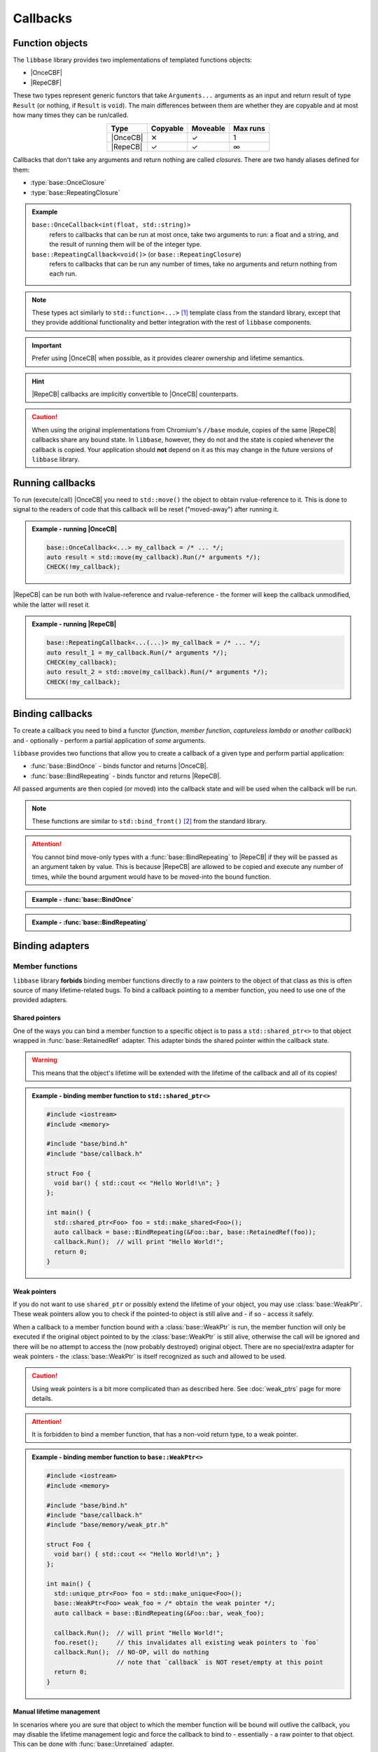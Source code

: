 Callbacks
=========

Function objects
----------------

The ``libbase`` library provides two implementations of templated functions
objects:

* |OnceCBF|
* |RepeCBF|

These two types represent generic functors that take ``Arguments...``
arguments as an input and return result of type ``Result`` (or nothing, if
``Result`` is ``void``). The main differences between them are whether they are
copyable and at most how many times they can be run/called.

.. list-table::
   :align: center
   :widths: auto
   :header-rows: 1

   * - Type
     - Copyable
     - Moveable
     - Max runs
   * - |OnceCB|
     - ✕
     - ✓
     - 1
   * - |RepeCB|
     - ✓
     - ✓
     - ∞

Callbacks that don't take any arguments and return nothing are called
*closures*. There are two handy aliases defined for them:

* :type:`base::OnceClosure`
* :type:`base::RepeatingClosure`

.. admonition:: Example

   ``base::OnceCallback<int(float, std::string)>``
      refers to callbacks that can be run at most once, take two arguments to
      run: a float and a string, and the result of running them will be of the
      integer type.

   ``base::RepeatingCallback<void()>`` (or ``base::RepeatingClosure``)
      refers to callbacks that can be run any number of times, take no arguments
      and return nothing from each run.

.. note::

   These types act similarly to ``std::function<...>`` [#std_function]_ template
   class from the standard library, except that they provide additional
   functionality and better integration with the rest of ``libbase`` components.

.. important::

   Prefer using |OnceCB| when possible, as it provides clearer ownership and
   lifetime semantics.

.. hint::

   |RepeCB| callbacks are implicitly convertible to |OnceCB| counterparts.

.. caution::

   When using the original implementations from Chromium's ``//base`` module,
   copies of the same |RepeCB| callbacks share any bound state. In ``libbase``,
   however, they do not and the state is copied whenever the callback is copied.
   Your application should **not** depend on it as this may change in the future
   versions of ``libbase`` library.


Running callbacks
-----------------

To run (execute/call) |OnceCB| you need to ``std::move()`` the object to
obtain rvalue-reference to it. This is done to signal to the readers of code
that this callback will be reset ("moved-away") after running it.

.. admonition:: Example - running |OnceCB|

   .. code-block:: cpp

      base::OnceCallback<...> my_callback = /* ... */;
      auto result = std::move(my_callback).Run(/* arguments */);
      CHECK(!my_callback);

|RepeCB| can be run both with lvalue-reference and rvalue-reference - the
former will keep the callback unmodified, while the latter will reset it.

.. admonition:: Example - running |RepeCB|

   .. code-block:: cpp

      base::RepeatingCallback<...(...)> my_callback = /* ... */;
      auto result_1 = my_callback.Run(/* arguments */);
      CHECK(my_callback);
      auto result_2 = std::move(my_callback).Run(/* arguments */);
      CHECK(!my_callback);


Binding callbacks
-----------------

To create a callback you need to bind a functor (*function*, *member function*,
*captureless lambda* or *another callback*) and - optionally - perform a partial
application of *some* arguments.

``libbase`` provides two functions that allow you to create a callback of a
given type and perform partial application:

* :func:`base::BindOnce` - binds functor and returns |OnceCB|.
* :func:`base::BindRepeating` - binds functor and returns |RepeCB|.

All passed arguments are then copied (or moved) into the callback state and will
be used when the callback will be run.

.. note::

   These functions are similar to ``std::bind_front()`` [#std_bind_front]_ from
   the standard library.

.. attention::

   You cannot bind move-only types with a :func:`base::BindRepeating` to
   |RepeCB| if they will be passed as an argument taken by value. This is
   because |RepeCB| are allowed to be copied and execute any number of times,
   while the bound argument would have to be moved-into the bound function.


.. admonition:: Example - :func:`base::BindOnce`

   .. code-block:: cpp
      :linenos:

      #include "base/bind.h"
      #include "base/callback.h"

      int GetNext(int x) {
        return x + 1;
      }

      int main() {
        base::OnceCallback<int(int)> cb_1 = base::BindOnce(&GetNext);
        CHECK(std::move(cb_1).Run(5) == 6);
        CHECK(!cb_1);  // `cb_1` can be executed only once

        base::OnceCallback<int()> cb_2 = base::BindOnce(&GetNext, 3);
        CHECK(std::move(cb_1).Run() == 4);
        CHECK(!cb_2);  // `cb_2` can be executed only once too

        return 0;
      }

.. admonition:: Example - :func:`base::BindRepeating`

   .. code-block:: cpp
      :linenos:

      #include "base/bind.h"
      #include "base/callback.h"

      int IncrementBy(int increment, int value) {
        return value + increment;
      }

      int main() {
        base::RepeatingCallback<int(int)> get_next =
            base::BindOnce(&IncrementBy, 1);

        CHECK(get_next.Run(5) == 6);
        CHECK(get_next.Run(2) == 3);
        CHECK(get_next);  // `get_next` is still valid

        return 0;
      }


Binding adapters
----------------

Member functions
~~~~~~~~~~~~~~~~

``libbase`` library **forbids** binding member functions directly to a raw
pointers to the object of that class as this is often source of many
lifetime-related bugs. To bind a callback pointing to a member function, you
need to use one of the provided adapters.

Shared pointers
^^^^^^^^^^^^^^^

One of the ways you can bind a member function to a specific object is to pass a
``std::shared_ptr<>`` to that object wrapped in :func:`base::RetainedRef`
adapter. This adapter binds the shared pointer within the callback state.

.. warning::

   This means that the object's lifetime will be extended with the lifetime of
   the callback and all of its copies!

.. admonition:: Example - binding member function to ``std::shared_ptr<>``

   .. code-block:: cpp

      #include <iostream>
      #include <memory>

      #include "base/bind.h"
      #include "base/callback.h"

      struct Foo {
        void bar() { std::cout << "Hello World!\n"; }
      };

      int main() {
        std::shared_ptr<Foo> foo = std::make_shared<Foo>();
        auto callback = base::BindRepeating(&Foo::bar, base::RetainedRef(foo));
        callback.Run();  // will print "Hello World!";
        return 0;
      }

Weak pointers
^^^^^^^^^^^^^

If you do not want to use ``shared_ptr`` or possibly extend the lifetime of your
object, you may use :class:`base::WeakPtr`. These weak pointers allow you to
check if the pointed-to object is still alive and - if so - access it safely.

When a callback to a member function bound with a :class:`base::WeakPtr` is
run, the member function will only be executed if the original object pointed to
by the :class:`base::WeakPtr` is still alive, otherwise the call will be ignored
and there will be no attempt to access the (now probably destroyed) original
object. There are no special/extra adapter for weak pointers - the
:class:`base::WeakPtr` is itself recognized as such and allowed to be used.

.. caution::

   Using weak pointers is a bit more complicated than as described here. See
   :doc:`weak_ptrs` page for more details.

.. attention::

   It is forbidden to bind a member function, that has a non-void return type,
   to a weak pointer.

.. admonition:: Example - binding member function to ``base::WeakPtr<>``

   .. code-block:: cpp

      #include <iostream>
      #include <memory>

      #include "base/bind.h"
      #include "base/callback.h"
      #include "base/memory/weak_ptr.h"

      struct Foo {
        void bar() { std::cout << "Hello World!\n"; }
      };

      int main() {
        std::unique_ptr<Foo> foo = std::make_unique<Foo>();
        base::WeakPtr<Foo> weak_foo = /* obtain the weak pointer */;
        auto callback = base::BindRepeating(&Foo::bar, weak_foo);

        callback.Run();  // will print "Hello World!";
        foo.reset();     // this invalidates all existing weak pointers to `foo`
        callback.Run();  // NO-OP, will do nothing
                         // note that `callback` is NOT reset/empty at this point
        return 0;
      }

Manual lifetime management
^^^^^^^^^^^^^^^^^^^^^^^^^^

In scenarios where you are sure that object to which the member function will be
bound will outlive the callback, you may disable the lifetime management logic
and force the callback to bind to - essentially - a raw pointer to that object.
This can be done with :func:`base::Unretained` adapter.

.. caution::

   While this construct reduces the overhead of the callback execution, it is
   often a source of lifetime-related bugs. Be careful when using it!

.. admonition:: Example - binding member function to :func:`base::Unretained`/raw pointer

   .. code-block:: cpp

      #include <iostream>

      #include "base/bind.h"
      #include "base/callback.h"

      struct Foo {
        void bar() { std::cout << "Hello World!\n"; }
      };

      int main() {
        std::unique_ptr<Foo> foo = std::make_unique<Foo>();
        auto callback = base::BindRepeating(&Foo::bar, base::Unretained(foo.get());

        callback.Run();  // will print "Hello World!";
        foo.reset();
        // WARNING:
        //   calling `callback.Run()` now would invoke Undefined Behavior
        //   (use-after-free)
        return 0;
      }

Ignore result
~~~~~~~~~~~~~

In some scenarios, it might be required to drop the result from a callback (e.g.
to match some APIs that don't expect any return values). In such cases, it is
possible to do so with the :func:`base::IgnoreResult` adapter.

.. admonition:: Example - binding function with :func:`base::IgnoreResult` adapter

   .. code-block:: cpp

      #include <iostream>
      #include <string>

      #include "base/bind.h"
      #include "base/callback.h"

      int PrintAndReturnLength(const std::string& text) {
        std::cout << text << std::endl;
        return text.length();
      }

      void DoSomething(base::RepeatingCallback<void(const std::string&)> print_cb);

      int main() {
        base::RepeatingCallback<void(const std::string&)> print_cb =
            base::BindRepeating(base::IgnoreResult(&PrintAndReturnLength));
        DoSomething(std::move(print_cb);
        return 0;
      }

Binding arguments into the callback
~~~~~~~~~~~~~~~~~~~~~~~~~~~~~~~~~~~

You can bind arguments into a callback such that it will own them and pass them
to the function (via pointer or reference).

.. admonition:: Example - binding arguments with :func:`base::Owned` and :func:`base::OwnedRef`

   .. code-block:: cpp

      #include <iostream>
      #include <string>

      #include "base/bind.h"
      #include "base/callback.h"

      void PrintByPtr(int* value) {
        std::cout << *value << std::endl;
      }

      void PrintByRef(int& value) {
        std::cout << value << std::endl;
      }

      int main() {
        auto cb_ptr =
            base::BindRepeating(&PrintByPtr, base::Owned(std::make_unique<int>(5)));
        cb_ptr.Run();  // will print `6`

        auto cb_ref = base::BindRepeating(&PrintByRef, base::OwnedRef(1));
        cb_ref.Run();  // will print `1`

        return 0;
      }


Chaining callbacks
------------------

If you need to run multiple callbacks in a sequence, possibly passing result
from the previous callback as an input to the next one, you can use
``.Then(/* next_callback */)`` method to obtain a new callback composed from the
provided two provided ones.

   .. code-block:: cpp

      auto chained_cb = first_cb.Then(second_cb);
      // Running `chained_cb` is equivalent to calling:
      // - `first_cb.Run(); second_cb.Run();` - if `first_cb` returns nothing
      // - `second_cb.Run(first_cb.Run());`   - if `first_cb` returns a result

Normal lvalue/rvalue-reference rules applies - |OnceCB| must be *moved* while
|RepeCB| can be either copied or moved into the chained callback.

When chaining |OnceCB| with any callback, the result will be of |OnceCB| type.
|RepeCB| callbacks can be chained only with other |RepeCB| callbacks.

.. admonition:: Example - chaining callbacks

   .. code-block:: cpp

      #include <string>

      #include "base/bind.h"
      #include "base/callback.h"

      int GetNext(int value) {
        return value + 1;
      }

      std::string AsString(int value) {
        return std::to_string(value);
      }

      int main() {
        base::RepeatingCallback<std::string(int)> get_next_as_string =
            base::BindRepeating(&GetNext).Then(base::BindRepeating(&AsString));
        CHECK(get_next_as_string.Run(5) == "6");

        return 0;
      }


Chaining callbacks across different task runners
------------------------------------------------

.. caution::

   Before reading this section, familiarize yourself with threads, sequences and
   task runners on the :doc:`threads` page.

There may be a situation where you will have to pass a callback to receive a
notification of some action which will have to be processed on a specific thread
or sequence, and you won't be sure on which thread/sequence it will be invoked.

In cases like this, you can bind an existing callback to a post-task operation.
This will result in creating a new callback that - when executed - will
post-task the original callback to the target task runner. This is possible with
:func:`base::BindPostTask`.

.. admonition:: Example - :func:`base::BindPostTask`

   .. code-block:: cpp
      :linenos:

      #include "base/bind.h"
      #include "base/callback.h"

      // No guarantee on which thread/sequence the `on_done` callback will be
      // called.
      void DoSomeWorkAsync(base::OnceClosure on_done);

      // Our code
      void WorkManager::StartSomeWork() {
        auto on_done_callback = base::BindOnce(&WorkManager::WorkDone, weak_this_);
        DoSomeWorkAsync(
            base::BindPostTask(current_task_runner_, std::move(on_done_callback)));
      }

      void WorkManager::WorkDone() {
        // The check below is safe to perform
        DCHECK(current_task_runner_->RunsTasksInCurrentSequence());

        // ...
      }


Splitting a OnceCallback
------------------------

Sometimes you may have to bridge two APIs: one that takes two different
callbacks where exactly one of them will be called - one on success and the
other on failure, while on the other hand have single |OnceCB| that takes
a boolean or an enum and has to be called to notify if the operation succeded or
failed.

Due to |OnceCB| not being copyable, you cannot simply create two copies and bind
one with success value while the other with failure value.
There is however a tool to help you with this scenario:
:func:`base::SplitOnceCallback` function. It takes a single |OnceCB| callback
and returns a pair of new |OnceCB| callbacks. Running either of the new
callbacks will run the original one. Running the other will result in trggering
a ``CHECK()`` and crashing.

.. admonition:: Example - :func:`base::SplitOnceCallback`

   .. code-block:: cpp
      :linenos:

      #include "base/bind.h"
      #include "base/callback.h"

      // Assumed API that we cannot change
      void DoSomeWork(base::OnceClosure on_success_callback,
                      base::OnceClosure on_failure_callback);

      // Our implementation that has to adapt to external APIs
      void DoSomeWorkAndReport(base::OnceCallback<void(bool)> on_done_callback) {
        auto callback_pair = base::SplitOnceCallback(std::move(on_done_callback));
        DoSomeWork(base::BindOnce(std::move(callback_pair.first), true),
                   base::BindOnce(std::move(callback_pair.first), false));
      }

.. caution::

   Be careful not to overuse this functionality as it can complicate the logic
   and control flow of your application.


BarrierCallback and BarrierClosure
----------------------------------

You might be required to collect some data from several places asynchronously,
and once all the data is collected, do something with it only then. To
facilitate this scenario, ``libbase`` has :func:`base::BarrierCallback`
function.

To create a ``BarrierCallback<T>`` you need to pass two arguments:

* ``size_t required_run_count`` - number of times the callback must be run (and
  how many data chunks need to be collected).
* ``base::OnceCallback<void(Container<T>)> done_callback`` - a callback that
  will be invoked with the collected data chunks.

This will create a new |RepeCB| which will take argument of ``T`` type. Then,
after it (or its copies) will be invoked exactly ``required_run_count`` times,
the ``done_callback`` will be invoked with all the collected data chunks.

If you don't need to collect any data, you can also use
:func:`base::BarrierClosure` method.

.. tip::

   Resulting barrier callback of |RepeCB| is thread-safe, meaning that you can
   safely copy it to different threads and run it without any additional
   synchronization between them. The ``done_callback`` will be run on the same
   thread/sequence as the final call to the barrier callback.

.. admonition:: Example - :func:`base::BarrierClosure`

   .. code-block:: cpp
      :linenos:

      #include <iostream>

      #include "base/barrier_closure.h"
      #include "base/bind.h"

      int main() {
        base::RepeatingClosure barrier_cb = base::BarrierClosure(
            3, base::BindOnce([]() { std::cout << "Hello World!\n"; }));

        barrier_cb.run();  // nothing
        barrier_cb.run();  // nothing
        barrier_cb.run();  // prints "Hello World!" on the screen
        // `barrier_cb` must NOT be called any more!

        return 0;
      }


.. hint::

   You can find more details about callbacks and binding them `here \
   <https://chromium.googlesource.com/chromium/src.git/+/HEAD/docs/callback.md>`_.


.. Footnotes

.. [#std_function] https://en.cppreference.com/w/cpp/utility/functional/function
.. [#std_bind_front] https://en.cppreference.com/w/cpp/utility/functional/bind_front


.. Aliases for `base::{Once,Repeating}Callback<R(Args...)>` cross-references

.. |OnceCBF| replace:: :cpp:class:`base::OnceCallback\<Result(Arguments...)> \
  <template\<typename ReturnType, typename... ArgumentTypes> \
  base::OnceCallback\<ReturnType(ArgumentTypes...)>>`
.. |RepeCBF| replace:: :cpp:class:`base::RepeatingCallback\<Result(Arguments...)> \
  <template\<typename ReturnType, typename... ArgumentTypes> \
  base::RepeatingCallback\<ReturnType(ArgumentTypes...)>>`
.. |OnceCB| replace:: :cpp:class:`OnceCallback\<...> \
  <template\<typename ReturnType, typename... ArgumentTypes> \
  base::OnceCallback\<ReturnType(ArgumentTypes...)>>`
.. |RepeCB| replace:: :cpp:class:`RepeatingCallback\<...> \
  <template\<typename ReturnType, typename... ArgumentTypes> \
  base::RepeatingCallback\<ReturnType(ArgumentTypes...)>>`
